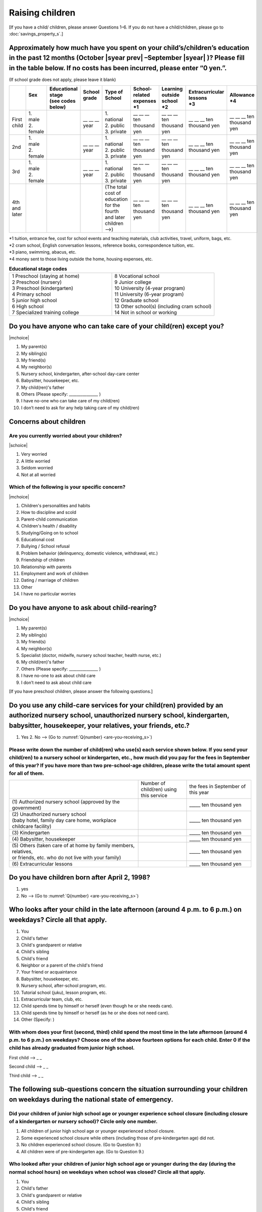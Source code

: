 ======================
 Raising children
======================


[If you have a child/ children, please answer Questions 1–6. If you do not have a child/children,  please go to :doc:`savings_property_s`.]

Approximately how much have you spent on your child’s/children’s education in the past 12 months (October  |syear prev| –September |syear|  )? Please fill in the table below. If no costs has been incurred, please enter “0 yen.”.
=======================================================================================================================================================================================================================================================================================================================

(If school grade does not apply, please leave it blank)

.. csv-table::
    :header-rows: 1
    :widths: 2, 2, 3, 3, 3, 3, 3, 3, 3

    "", "| Sex
    | ", "| Educational stage
    | (see codes below)", "| School grade
    | ", "| Type of School
    | ", "| School-related expenses
    | \*1", "| Learning outside school
    | \*2", "| Extracurricular lessons
    | \*3",	"| Allowance
    | \*4"
    "First child", "| 1. male
    | 2. female", "", "\__ __ __ year", "| 1. national
    | 2. public
    | 3. private", "\__ __ __ ten thousand yen", "\__ __ __ ten thousand yen", "\__ __ __ ten thousand yen", "\__ __ __ ten thousand yen"
    "2nd", "| 1. male
    | 2. female", "", "\__ __ __ year", "| 1. national
    | 2. public
    | 3. private", "\__ __ __ ten thousand yen", "\__ __ __ ten thousand yen", "\__ __ __ ten thousand yen", "\__ __ __ ten thousand yen"
    "3rd", "| 1. male
    | 2. female", "", "\__ __ __ year", "| 1. national
    | 2. public
    | 3. private", "\__ __ __ ten thousand yen", "\__ __ __ ten thousand yen", "\__ __ __ ten thousand yen", "\__ __ __ ten thousand yen"
    "4th and later", "", "", "", "| (The total cost of education
    | for the fourth and later children —->)", "\__ __ __ ten thousand yen", "\__ __ __ ten thousand yen", "\__ __ __ ten thousand yen", "\__ __ __ ten thousand yen"



| \*1 tuition, entrance	fee, cost for school events	and teaching materials, club activities, travel, uniform, bags, etc.
| \*2 cram school, English conversation lessons, reference books, correspondence tuition, etc.
| \*3 piano, swimming, abacus, etc.
| \*4 money sent to those living outside the home, housing expenses, etc.



.. list-table:: **Educational stage codes**
   :header-rows: 0
   :widths: 5, 5

   * - | 1 Preschool (staying at home)
       | 2 Preschool (nursery)
       | 3 Preschool (kindergarten)
       | 4 Primary school
       | 5 junior high school
       | 6 High school
       | 7 Specialized training college
     - | 8 Vocational school
       | 9 Junior college
       | 10 University (4-year program)
       | 11 University (6-year program)
       | 12 Graduate school
       | 13 Other school(s) (including cram school)
       | 14 Not in school or working

.. todo:: ↓無配偶者用

Do you have anyone who can take care of your child(ren) except you?
========================================================================

|mchoice|

1. My parent(s)
2. My sibling(s)
3. My friend(s)
4. My neighbor(s)
5. Nursery school, kindergarten, after-school day-care center
6. Babysitter, housekeeper, etc.
7. My child(ren)'s father
8. Others (Please specify: _______________ )
9. I have no-one who can take care of my child(ren)
10. I don’t need to ask for any help taking care of my child(ren)

Concerns about children
==================================================

Are you currently worried about your children?
--------------------------------------------------

|schoice|

1. Very worried
2. A little worried
3. Seldom worried
4. Not at all worried

Which of the following is your specific concern?
-------------------------------------------------------------

|mchoice|

1. Children's personalities and habits
2. How to discipline and scold
3. Parent-child communication
4. Children's health / disability
5. Studying/Going on to school
6. Educational cost
7. Bullying / School refusal
8. Problem behavior (delinquency, domestic violence, withdrawal, etc.)
9. Friendship of children
10. Relationship with parents
11. Employment and work of children
12. Dating / marriage of children
13. Other
14. I have no particular worries


Do you have anyone to ask about child-rearing?
============================================================================================

|mchoice|

1. My parent(s)
2. My sibling(s)
3. My friend(s)
4. My neighbor(s)
5. Specialist (doctor, midwife, nursery school teacher, health nurse, etc.)
6. My child(ren)'s father
7. Others (Please specify: _______________ )
8. I have no-one to ask about child care
9. I don’t need to ask about child care

[If you have preschool children, please answer the following questions.]

Do you use any child-care services for your child(ren) provided by an authorized nursery school, unauthorized nursery school, kindergarten, babysitter, housekeeper, your relatives, your friends, etc.?
==============================================================================================================================================================================================================

1. Yes    2. No —-> (Go to :numref:`Q{number} <are-you-receiving_s>`)


Please write down the number of child(ren) who use(s) each service shown below. If you send your child(ren) to a nursery school or kindergarten, etc., how much did you pay for the fees in September of this year? If you have more than two pre-school-age children, please write the total amount spent for all of them.
---------------------------------------------------------------------------------------------------------------------------------------------------------------------------------------------------------------------------------------------------------------------------------------------------------------------------------

.. csv-table::
   :header-rows: 0
   :widths: 8, 3, 4

   "", "Number of child(ren) using this service", "the fees in September of this year"
   "(1)\	Authorized nursery school (approved by the government)", "", "\_____ ten thousand yen"
   "| (2)\	Unauthorized nursery school
   | (baby hotel, family day care home, workplace childcare facility)", "", "\_____ ten thousand yen"
   "(3)\	Kindergarten", "", "\_____ ten thousand yen"
   "(4)\	Babysitter, housekeeper", "", "\_____ ten thousand yen"
   "| (5)\	Others (taken care of at home by family members, relatives,
   | or friends, etc. who do not live with your family)", "", "\_____ ten thousand yen"
   "(6)\	Extracurricular lessons", "", "\_____ ten thousand yen"


Do you have children born after April 2, 1998?
===================================================

1. yes　
2. No —-> (Go to :numref:`Q{number} <are-you-receiving_s>`)


Who looks after your child in the late afternoon (around 4 p.m. to 6 p.m.) on weekdays? Circle all that apply.
==============================================================================================================================================================================================================

1. You
2. Child's father
3. Child's grandparent or relative
4. Child's sibling
5. Child's friend
6. Neighbor or a parent of the child's friend
7. Your friend or acquaintance
8. Babysitter, housekeeper, etc.
9. Nursery school, after-school program, etc.
10. Tutorial school (juku), lesson program, etc.
11. Extracurricular team, club, etc.
12. Child spends time by himself or herself (even though he or she needs care).
13. Child spends time by himself or herself (as he or she does not need care).
14. Other (Specify:     )

With whom does your first (second, third) child spend the most time in the late afternoon (around 4 p.m. to 6 p.m.) on weekdays? Choose one of the above fourteen options for each child. Enter 0 if the child has already graduated from junior high school.
---------------------------------------------------------------------------------------------------------------------------------------------------------------------------------------------------------------------------------------------------------------------------------

First child --> _ _

Second child --> _ _

Third child --> _ _

The following sub-questions concern the situation surrounding your children on weekdays during the national state of emergency.
==============================================================================================================================================================================================================

Did your children of junior high school age or younger experience school closure (including closure of a kindergarten or nursery school)?  Circle only one number.
---------------------------------------------------------------------------------------------------------------------------------------------------------------------------------------------------------------------------------------------------------------------------------

1. All children of junior high school age or younger experienced school closure.
2. Some experienced school closure while others (including those of pre-kindergarten age) did not.
3. No children experienced school closure. (Go to Question 9.)
4. All children were of pre-kindergarten age. (Go to Question 9.)

Who looked after your children of junior high school age or younger during the day (during the normal school hours) on weekdays when school was closed? Circle all that apply.
---------------------------------------------------------------------------------------------------------------------------------------------------------------------------------------------------------------------------------------------------------------------------------

1. You
2. Child's father
3. Child's grandparent or relative
4. Child's sibling
5. Child's friend
6. Neighbor or a parent of the child's friend
7. Your friend or acquaintance
8. Babysitter, housekeeper, etc.
9. Nursery school, after-school program, etc.
10. Tutorial school (juku), lesson program, etc.
11. Extracurricular team, club, etc.
12. Child spends time by himself or herself (even though he or she needs care).
13. Child spends time by himself or herself (as he or she does not need care).
14. Other (Specify:     )

For your first through third children, including those who are in high school or older, which person/place did you spend the most time with during weekday days when school was closed? Choose one of the above fourteen options for each child. Enter 0 if the child was of pre-kindergarten age, did not experience school closure, or had already graduated from junior high school.
---------------------------------------------------------------------------------------------------------------------------------------------------------------------------------------------------------------------------------------------------------------------------------------------------------------------------------------------------------------------------------------------------------------

First child --> _ _

Second child --> _ _

Third child --> _ _


.. _are-you-receiving_s:

Are you receiving childcare allowance?
===================================================

(Note: Childcare allowance applies to children of junior high school age and younger. For children under 3 years old, the overall monthly allowance is 15,000 yen per child; from the age of 3 until the end of elementary school, the overall monthly allowance for the first child and second child is 10,000 yen. For the third and additional children, 15,000 yen; for children in junior high school, the overall allowance is 10,000 yen per child but payments are made in lump sums in February, June, and October.In addition, if the parent's income is above a certain level, a monthly flat rate of 5,000 yen will be provided as a special benefit.)

1. Yes
2. No
3. Don’t know

 
